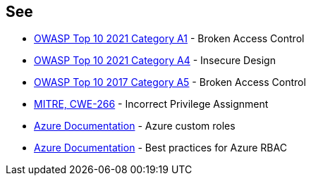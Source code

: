 == See

* https://owasp.org/Top10/A01_2021-Broken_Access_Control/[OWASP Top 10 2021 Category A1] - Broken Access Control
* https://owasp.org/Top10/A04_2021-Insecure_Design/[OWASP Top 10 2021 Category A4] - Insecure Design
* https://owasp.org/www-project-top-ten/2017/A5_2017-Broken_Access_Control.html[OWASP Top 10 2017 Category A5] - Broken Access Control
* https://cwe.mitre.org/data/definitions/266[MITRE, CWE-266] - Incorrect Privilege Assignment
* https://docs.microsoft.com/en-us/azure/role-based-access-control/custom-roles[Azure Documentation] - Azure custom roles
* https://docs.microsoft.com/en-us/azure/role-based-access-control/best-practices[Azure Documentation] - Best practices for Azure RBAC